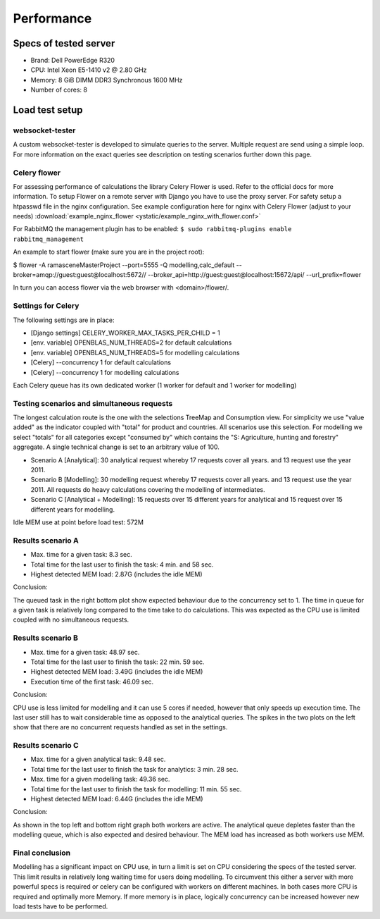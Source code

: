 ###########
Performance
###########


======================
Specs of tested server
======================

* Brand: Dell PowerEdge R320
* CPU: Intel Xeon E5-1410 v2 @ 2.80 GHz
* Memory: 8 GiB DIMM DDR3 Synchronous 1600 MHz
* Number of cores: 8

===============
Load test setup
===============

websocket-tester
================

A custom websocket-tester is developed to simulate queries to the server. Multiple request are send using
a simple loop. For more information on the exact queries see description on testing scenarios further down this page.

Celery flower
=============

For assessing performance of calculations the library Celery Flower is used. Refer to the official docs for more information.
To setup Flower on a remote server with Django you have to use the proxy server. For safety setup a htpasswd file in the nginx configuration.
See example configuration here for nginx with Celery Flower (adjust to your needs)
:download:`example_nginx_flower <ystatic/example_nginx_with_flower.conf>`

For RabbitMQ the management plugin has to be enabled:
``$ sudo rabbitmq-plugins enable rabbitmq_management``

An example to start flower (make sure you are in the project root):

$ flower -A ramasceneMasterProject --port=5555 -Q modelling,calc_default --broker=amqp://guest:guest@localhost:5672// --broker_api=http://guest:guest@localhost:15672/api/ --url_prefix=flower

In turn you can access flower via the web browser with <domain>/flower/.

Settings for Celery
===================
The following settings are in place:

* [Django settings] CELERY_WORKER_MAX_TASKS_PER_CHILD = 1
* [env. variable] OPENBLAS_NUM_THREADS=2 for default calculations
* [env. variable] OPENBLAS_NUM_THREADS=5 for modelling calculations
* [Celery] --concurrency 1 for default calculations
* [Celery] --concurrency 1 for modelling calculations

Each Celery queue has its own dedicated worker (1 worker for default and 1 worker for modelling)

Testing scenarios and simultaneous requests
===========================================
The longest calculation route is the one with the selections TreeMap and Consumption view. For simplicity we use
"value added" as the indicator coupled with "total" for product and countries. All scenarios use this selection.
For modelling we select "totals" for all categories except "consumed by" which contains the "S: Agriculture, hunting and forestry" aggregate.
A single technical change is set to an arbitrary value of 100.

* Scenario A [Analytical]: 30 analytical request whereby 17 requests cover all years. and 13 request use the year 2011.
* Scenario B [Modelling]: 30 modelling request whereby 17 requests cover all years. and 13 request use the year 2011. All requests do heavy calculations covering the modelling of intermediates.
* Scenario C [Analytical + Modelling]: 15 requests over 15 different years for analytical and 15 request over 15 different years for modelling.

Idle MEM use at point before load test: 572M

Results scenario A
==================
* Max. time for a given task: 8.3 sec.
* Total time for the last user to finish the task: 4 min. and 58 sec.
* Highest detected MEM load: 2.87G (includes the idle MEM)

.. image:: ystatic/scenarioA.png
   :width: 600pt

Conclusion:

The queued task in the right bottom plot show expected behaviour due to the concurrency set to 1.
The time in queue for a given task is relatively long compared to the time take to do calculations.
This was expected as the CPU use is limited coupled with no simultaneous requests.

Results scenario B
==================
* Max. time for a given task: 48.97 sec.
* Total time for the last user to finish the task: 22 min. 59 sec.
* Highest detected MEM load: 3.49G (includes the idle MEM)
* Execution time of the first task: 46.09 sec.

.. image:: ystatic/scenarioB.png
   :width: 600pt

Conclusion:

CPU use is less limited for modelling and it can use 5 cores if needed, however that only speeds up execution time.
The last user still has to wait considerable time as opposed to the analytical queries. The spikes in the two plots on the left show that
there are no concurrent requests handled as set in the settings.

Results scenario C
==================
* Max. time for a given analytical task: 9.48 sec.
* Total time for the last user to finish the task for analytics: 3 min. 28 sec.
* Max. time for a given modelling task: 49.36 sec.
* Total time for the last user to finish the task for modelling: 11 min. 55 sec.
* Highest detected MEM load: 6.44G (includes the idle MEM)

.. image:: ystatic/scenarioC.png
   :width: 600pt


Conclusion:

As shown in the top left and bottom right graph both workers are active. The analytical queue depletes faster than the modelling queue,
which is also expected and desired behaviour. The MEM load has increased as both workers use MEM.

Final conclusion
================

Modelling has a significant impact on CPU use, in turn a limit is set on CPU considering the specs of the tested server.
This limit results in relatively long waiting time for users doing modelling. To circumvent this either a server with more powerful specs is required or
celery can be configured with workers on different machines. In both cases more CPU is required and optimally more Memory.
If more memory is in place, logically concurrency can be increased however new load tests have to be performed.